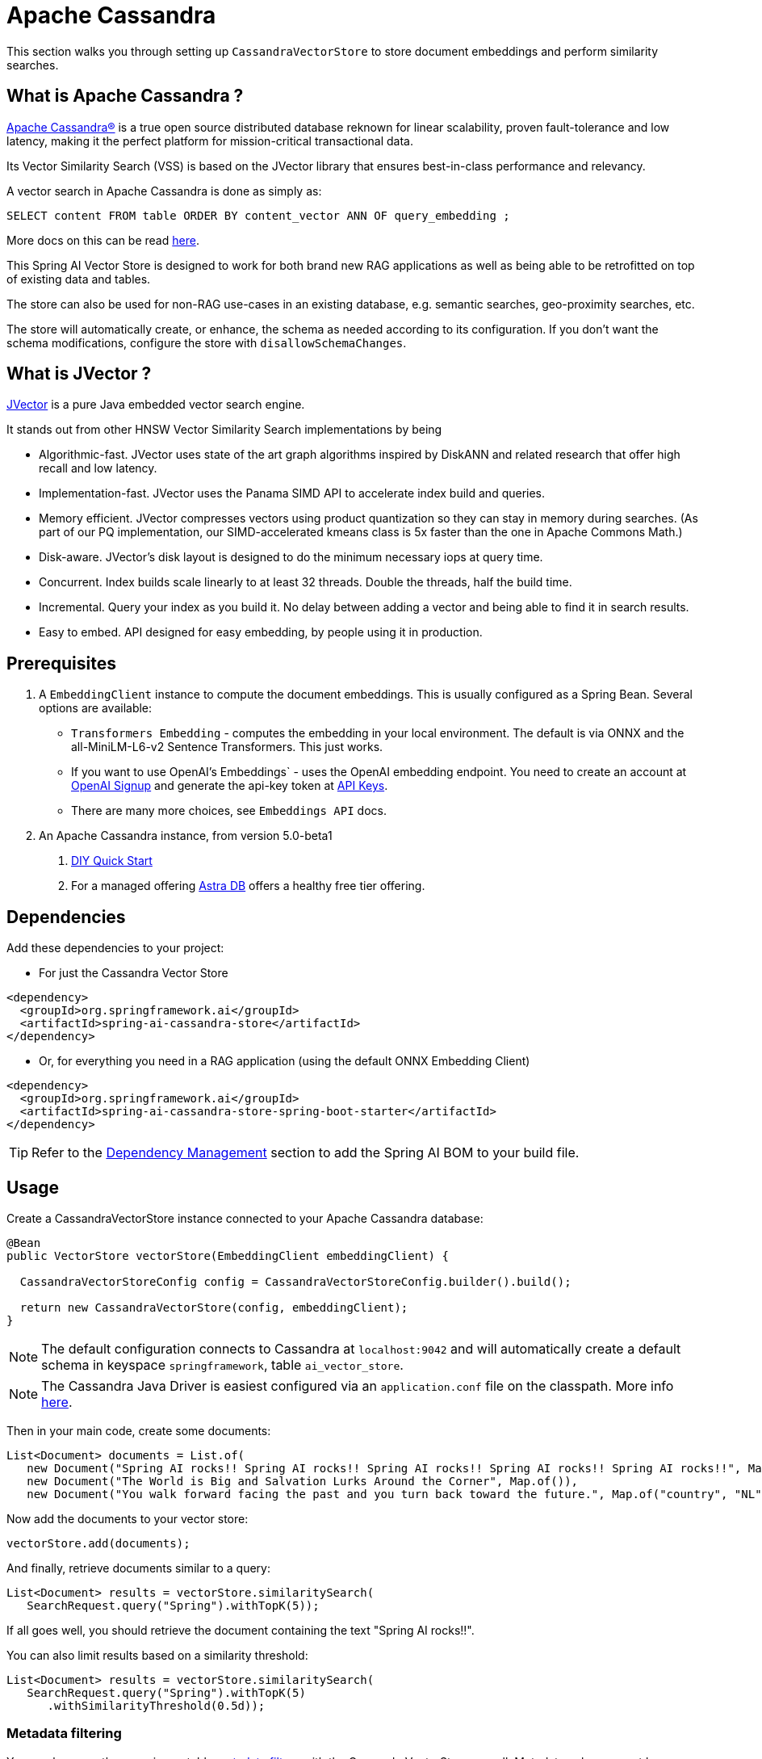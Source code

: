 = Apache Cassandra

This section walks you through setting up `CassandraVectorStore` to store document embeddings and perform similarity searches.

== What is Apache Cassandra ?

link:https://cassandra.apache.org[Apache Cassandra®] is a true open source distributed database reknown for linear scalability, proven fault-tolerance and low latency, making it the perfect platform for mission-critical transactional data.

Its Vector Similarity Search (VSS) is based on the JVector library that ensures best-in-class performance and relevancy.

A vector search in Apache Cassandra is done as simply as:
```
SELECT content FROM table ORDER BY content_vector ANN OF query_embedding ;
```

More docs on this can be read https://cassandra.apache.org/doc/latest/cassandra/getting-started/vector-search-quickstart.html[here].

This Spring AI Vector Store is designed to work for both brand new RAG applications as well as being able to be retrofitted on top of existing data and tables.

The store can also be used for non-RAG use-cases in an existing database, e.g. semantic searches, geo-proximity searches, etc.

The store will automatically create, or enhance, the schema as needed according to its configuration.  If you don't want the schema modifications, configure the store with `disallowSchemaChanges`.

== What is JVector ?

link:https://github.com/jbellis/jvector[JVector] is a pure Java embedded vector search engine.

It stands out from other HNSW Vector Similarity Search implementations by being

* Algorithmic-fast. JVector uses state of the art graph algorithms inspired by DiskANN and related research that offer high recall and low latency.
* Implementation-fast. JVector uses the Panama SIMD API to accelerate index build and queries.
* Memory efficient. JVector compresses vectors using product quantization so they can stay in memory during searches. (As part of our PQ implementation, our SIMD-accelerated kmeans class is 5x faster than the one in Apache Commons Math.)
* Disk-aware. JVector’s disk layout is designed to do the minimum necessary iops at query time.
* Concurrent. Index builds scale linearly to at least 32 threads. Double the threads, half the build time.
* Incremental. Query your index as you build it. No delay between adding a vector and being able to find it in search results.
* Easy to embed. API designed for easy embedding, by people using it in production.

== Prerequisites

1. A `EmbeddingClient` instance to compute the document embeddings. This is usually configured as a Spring Bean.  Several options are available:

- `Transformers Embedding` - computes the embedding in your local environment. The default is via ONNX and the all-MiniLM-L6-v2 Sentence Transformers. This just works.
- If you want to use OpenAI's Embeddings` - uses the OpenAI embedding endpoint. You need to create an account at link:https://platform.openai.com/signup[OpenAI Signup] and generate the api-key token at link:https://platform.openai.com/account/api-keys[API Keys].
- There are many more choices, see `Embeddings API` docs.

2. An Apache Cassandra instance, from version 5.0-beta1
a. link:https://cassandra.apache.org/_/quickstart.html[DIY Quick Start]
b. For a managed offering https://astra.datastax.com/[Astra DB] offers a healthy free tier offering.

== Dependencies

Add these dependencies to your project:

* For just the Cassandra Vector Store

[source,xml]
----
<dependency>
  <groupId>org.springframework.ai</groupId>
  <artifactId>spring-ai-cassandra-store</artifactId>
</dependency>
----

* Or, for everything you need in a RAG application (using the default ONNX Embedding Client)

[source,xml]
----
<dependency>
  <groupId>org.springframework.ai</groupId>
  <artifactId>spring-ai-cassandra-store-spring-boot-starter</artifactId>
</dependency>
----


TIP: Refer to the xref:getting-started.adoc#dependency-management[Dependency Management] section to add the Spring AI BOM to your build file.


== Usage

Create a CassandraVectorStore instance connected to your Apache Cassandra database:

[source,java]
----
@Bean
public VectorStore vectorStore(EmbeddingClient embeddingClient) {

  CassandraVectorStoreConfig config = CassandraVectorStoreConfig.builder().build();

  return new CassandraVectorStore(config, embeddingClient);
}
----

[NOTE]
====
The default configuration connects to Cassandra at `localhost:9042` and will automatically create a default schema in keyspace `springframework`, table `ai_vector_store`.
====

[NOTE]
====
The Cassandra Java Driver is easiest configured via an `application.conf` file on the classpath.  More info https://github.com/apache/cassandra-java-driver/tree/4.x/manual/core/configuration[here].
====

Then in your main code, create some documents:

[source,java]
----
List<Document> documents = List.of(
   new Document("Spring AI rocks!! Spring AI rocks!! Spring AI rocks!! Spring AI rocks!! Spring AI rocks!!", Map.of("country", "UK", "year", 2020)),
   new Document("The World is Big and Salvation Lurks Around the Corner", Map.of()),
   new Document("You walk forward facing the past and you turn back toward the future.", Map.of("country", "NL", "year", 2023)));
----

Now add the documents to your vector store:


[source,java]
----
vectorStore.add(documents);
----

And finally, retrieve documents similar to a query:

[source,java]
----
List<Document> results = vectorStore.similaritySearch(
   SearchRequest.query("Spring").withTopK(5));
----

If all goes well, you should retrieve the document containing the text "Spring AI rocks!!".

You can also limit results based on a similarity threshold:
[source,java]
----
List<Document> results = vectorStore.similaritySearch(
   SearchRequest.query("Spring").withTopK(5)
      .withSimilarityThreshold(0.5d));
----

=== Metadata filtering

You can leverage the generic, portable link:https://docs.spring.io/spring-ai/reference/api/vectordbs.html#_metadata_filters[metadata filters] with the CassandraVectorStore as well.  Metadata columns must be configured in `CassandraVectorStoreConfig`.

For example, you can use either the text expression language:

[source,java]
----
vectorStore.similaritySearch(
   SearchRequest.query("The World").withTopK(TOP_K)
      .withFilterExpression("country in ['UK', 'NL'] && year >= 2020"));
----

or programmatically using the expression DSL:

[source,java]
----
Filter.Expression f = new FilterExpressionBuilder()
    .and(f.in("country", "UK", "NL"), f.gte("year", 2020)).build();

vectorStore.similaritySearch(
   SearchRequest.query("The World").withTopK(TOP_K)
      .withFilterExpression(f));
----

The portable filter expressions get automatically converted into link:https://cassandra.apache.org/doc/latest/cassandra/developing/cql/index.html[CQL queries].

For metadata columns to be searchable they must be either primary keys or SAI indexed.  To make non-primary-key columns indexed configure the metadata column with the `SchemaColumnTags.INDEXED`.




== Advanced Example: Vector Store ontop full Wikipedia dataset

The following example demonstrates how to use the store on an existing schema.  Here we use the schema from the https://github.com/datastax-labs/colbert-wikipedia-data project which comes with the full wikipedia dataset ready vectorised for you.


== Usage

Create the schema in the Cassandra database first:

[source,bash]
----
wget https://s.apache.org/colbert-wikipedia-schema-cql -O colbert-wikipedia-schema.cql

cqlsh -f colbert-wikipedia-schema.cql
----

Then configure the store like:

[source,java]
----
@Bean
public CassandraVectorStore store(EmbeddingClient embeddingClient) {

    List<SchemaColumn> partitionColumns = List.of(new SchemaColumn("wiki", DataTypes.TEXT),
            new SchemaColumn("language", DataTypes.TEXT), new SchemaColumn("title", DataTypes.TEXT));

    List<SchemaColumn> clusteringColumns = List.of(new SchemaColumn("chunk_no", DataTypes.INT),
            new SchemaColumn("bert_embedding_no", DataTypes.INT));

    List<SchemaColumn> extraColumns = List.of(new SchemaColumn("revision", DataTypes.INT),
            new SchemaColumn("id", DataTypes.INT));

    CassandraVectorStoreConfig conf = CassandraVectorStoreConfig.builder()
        .withKeyspaceName("wikidata")
        .withTableName("articles")
        .withPartitionKeys(partitionColumns)
        .withClusteringKeys(clusteringColumns)
        .withContentColumnName("body")
        .withEmbeddingColumndName("all_minilm_l6_v2_embedding")
        .withIndexName("all_minilm_l6_v2_ann")
        .disallowSchemaChanges()
        .addMetadataColumns(extraColumns)
        .withPrimaryKeyTranslator((List<Object> primaryKeys) -> {
            // the deliminator used to join fields together into the document's id is arbitary
            // here "§¶" is used
            if (primaryKeys.isEmpty()) {
                return "test§¶0";
            }
            return format("%s§¶%s", primaryKeys.get(2), primaryKeys.get(3));
        })
        .withDocumentIdTranslator((id) -> {
            String[] parts = id.split("§¶");
            String title = parts[0];
            int chunk_no = 0 < parts.length ? Integer.parseInt(parts[1]) : 0;
            return List.of("simplewiki", "en", title, chunk_no, 0);
        })
        .build();

    return new CassandraVectorStore(conf, embeddingClient());
}

@Bean
public EmbeddingClient embeddingClient() {
    // default is ONNX all-MiniLM-L6-v2 which is what we want
    return new TransformersEmbeddingClient();
}
----


== Complete wikipedia dataset

And, if you would like to load the full wikipedia dataset.
First download the `simplewiki-sstable.tar` from this link https://s.apache.org/simplewiki-sstable-tar .  This will take a while, the file is tens of GBs.

[source,bash]
----
tar -xf simplewiki-sstable.tar -C ${CASSANDRA_DATA}/data/wikidata/articles-*/

nodetool import wikidata articles ${CASSANDRA_DATA}/data/wikidata/articles-*/
----

NOTE: If you have existing data in this table you'll want to check the tarball's files don't clobber existing sstables when doing the `tar`.

NOTE: An alternative to the `nodetool import` is to just restart Cassandra.

NOTE: If there are any failures in the indexes they will be rebuilt automatically.
